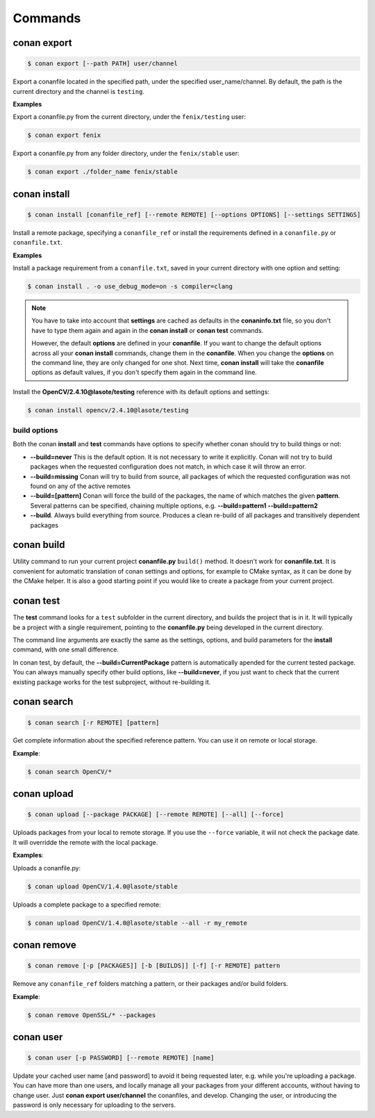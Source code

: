 .. _commands:


Commands
========


conan export
------------

.. code-block:: bash

	$ conan export [--path PATH] user/channel


Export a conanfile located in the specified path, under the specified user_name/channel.
By default, the path is the current directory and the channel is ``testing``.


**Examples**


Export a conanfile.py from the current directory, under the ``fenix/testing`` user:

.. code-block:: bash

	$ conan export fenix


Export a conanfile.py from any folder directory, under the ``fenix/stable`` user:

.. code-block:: bash

	$ conan export ./folder_name fenix/stable


conan install
-------------

.. code-block:: bash

	$ conan install [conanfile_ref] [--remote REMOTE] [--options OPTIONS] [--settings SETTINGS]


Install a remote package, specifying a ``conanfile_ref`` or install the requirements defined in a ``conanfile.py`` or ``conanfile.txt``.


**Examples**

Install a package requirement from a ``conanfile.txt``, saved in your current directory with one option and setting:

.. code-block:: bash

	$ conan install . -o use_debug_mode=on -s compiler=clang


.. note::

   You have to take into account that **settings** are cached as defaults in the **conaninfo.txt** file,
   so you don't have to type them again and again in the **conan install** or **conan test**
   commands. 
   
   However, the default **options** are defined in your **conanfile**.
   If you want to change the default options across all your **conan install** commands, change
   them in the **conanfile**. When you change the **options** on the command line, they are only changed
   for one shot. Next time, **conan install** will take the **conanfile** options as default values, if you
   don't specify them again in the command line.
   

Install the **OpenCV/2.4.10@lasote/testing** reference with its default options and settings:

.. code-block:: bash

	$ conan install opencv/2.4.10@lasote/testing
   
   
build options
+++++++++++++

Both the conan **install** and **test** commands have options to specify whether conan should
try to build things or not:

* **--build=never**  This is the default option. It is not necessary to write it explicitly. Conan will
  not try to build packages when the requested configuration does not match, in which case it will
  throw an error.
* **--build=missing** Conan will try to build from source, all packages of which the requested configuration
  was not found on any of the active remotes
* **--build=[pattern]** Conan will force the build of the packages, the name of which matches the given **pattern**.
  Several patterns can be specified, chaining multiple options, e.g. **--build=pattern1 --build=pattern2**
* **--build**. Always build everything from source. Produces a clean re-build of all packages
  and transitively dependent packages


conan build
-----------
Utility command to run your current project **conanfile.py** ``build()`` method. It doesn't
work for **conanfile.txt**. It is convenient for automatic translation of conan settings and options,
for example to CMake syntax, as it can be done by the CMake helper. It is also a good starting point
if you would like to create a package from your current project.


conan test
----------

The **test** command looks for a ``test`` subfolder in the current directory, and builds the
project that is in it. It will typically be a project with a single requirement, pointing to
the **conanfile.py** being developed in the current directory.

The command line arguments are exactly the same as the settings, options, and build parameters
for the **install** command, with one small difference.

In conan test, by default, the **--build=CurrentPackage** pattern is automatically apended for the
current tested package. You can always manually specify other build options, like **--build=never**,
if you just want to check that the current existing package works for the test subproject, without
re-building it.

conan search
------------

.. code-block:: bash

	$ conan search [-r REMOTE] [pattern]

Get complete information about the specified reference pattern. You can use it on remote or local storage.


**Example**:

.. code-block:: bash

	$ conan search OpenCV/*


conan upload
------------

.. code-block:: bash

	$ conan upload [--package PACKAGE] [--remote REMOTE] [--all] [--force]

Uploads packages from your local to remote storage. If you use the ``--force`` variable, it wiil not check the package date. It will overridde the remote with the local package.

**Examples**:

Uploads a conanfile.py:

.. code-block:: bash

	$ conan upload OpenCV/1.4.0@lasote/stable

Uploads a complete package to a specified remote:

.. code-block:: bash

	$ conan upload OpenCV/1.4.0@lasote/stable --all -r my_remote


conan remove
------------

.. code-block:: bash

	$ conan remove [-p [PACKAGES]] [-b [BUILDS]] [-f] [-r REMOTE] pattern

Remove any ``conanfile_ref`` folders matching a pattern, or their packages and/or build folders.

**Example**:

.. code-block:: bash

	$ conan remove OpenSSL/* --packages


conan user
----------

.. code-block:: bash

	$ conan user [-p PASSWORD] [--remote REMOTE] [name]

Update your cached user name [and password] to avoid it being requested later, e.g. while you're uploading a package.
You can have more than one users, and locally manage all your packages from your different accounts,
without having to change user. Just **conan export user/channel** the conanfiles, and develop.
Changing the user, or introducing the password is only necessary for uploading to the servers.
